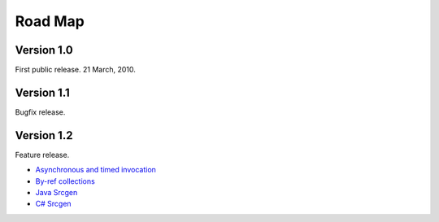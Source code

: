 .. _doc-roadmap:

Road Map
========

Version 1.0
----------- 
First public release. 21 March, 2010.


Version 1.1
-----------
Bugfix release.


Version 1.2
-----------
Feature release.

* `Asynchronous and timed invocation <http://github.com/tomerfiliba/agnos/issues/4>`_ 
* `By-ref collections <http://github.com/tomerfiliba/agnos/issues/3>`_
* `Java Srcgen <http://github.com/tomerfiliba/agnos/issues/5>`_
* `C# Srcgen <http://github.com/tomerfiliba/agnos/issues/6>`_

